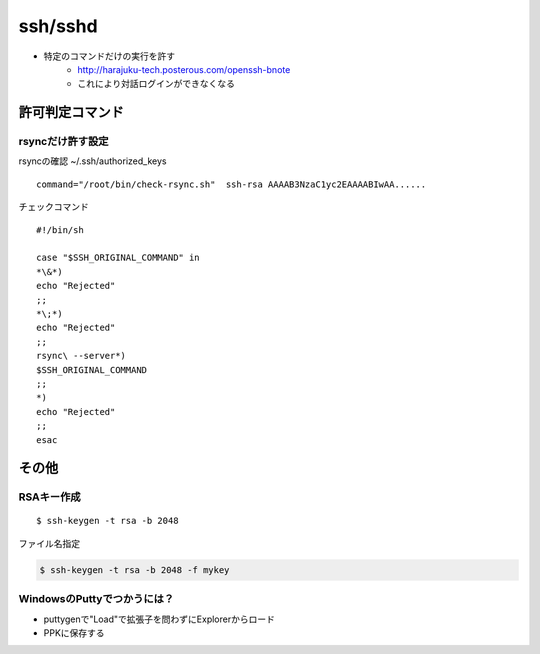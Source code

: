 ============
ssh/sshd
============


- 特定のコマンドだけの実行を許す
    - http://harajuku-tech.posterous.com/openssh-bnote
    - これにより対話ログインができなくなる

許可判定コマンド
====================

rsyncだけ許す設定
--------------------------------

rsyncの確認 ~/.ssh/authorized_keys ::

    command="/root/bin/check-rsync.sh"  ssh-rsa AAAAB3NzaC1yc2EAAAABIwAA......

チェックコマンド ::

    #!/bin/sh
    
    case "$SSH_ORIGINAL_COMMAND" in
    *\&*)
    echo "Rejected"
    ;;
    *\;*)
    echo "Rejected"
    ;;
    rsync\ --server*)
    $SSH_ORIGINAL_COMMAND
    ;;
    *)
    echo "Rejected"
    ;;
    esac
    
その他
=========

RSAキー作成
------------------

::

    $ ssh-keygen -t rsa -b 2048

ファイル名指定 

.. code-block:: bash

    $ ssh-keygen -t rsa -b 2048 -f mykey

WindowsのPuttyでつかうには？
----------------------------

- puttygenで"Load"で拡張子を問わずにExplorerからロード
- PPKに保存する


